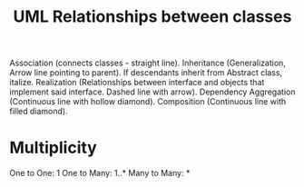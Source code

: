 :PROPERTIES:
:ID:       68ff5d2a-921d-4035-acfc-194ccbb9c7a1
:END:
#+title: UML Relationships between classes



Association (connects classes - straight line).
Inheritance (Generalization, Arrow line pointing to parent). If descendants inherit from Abstract class, italize.
Realization (Relationships between interface and objects that implement said interface. Dashed line with arrow).
Dependency
Aggregation (Continuous line with hollow diamond).
Composition (Continuous line with filled diamond).

* Multiplicity
One to One: 1
One to Many: 1..*
Many to Many: *

